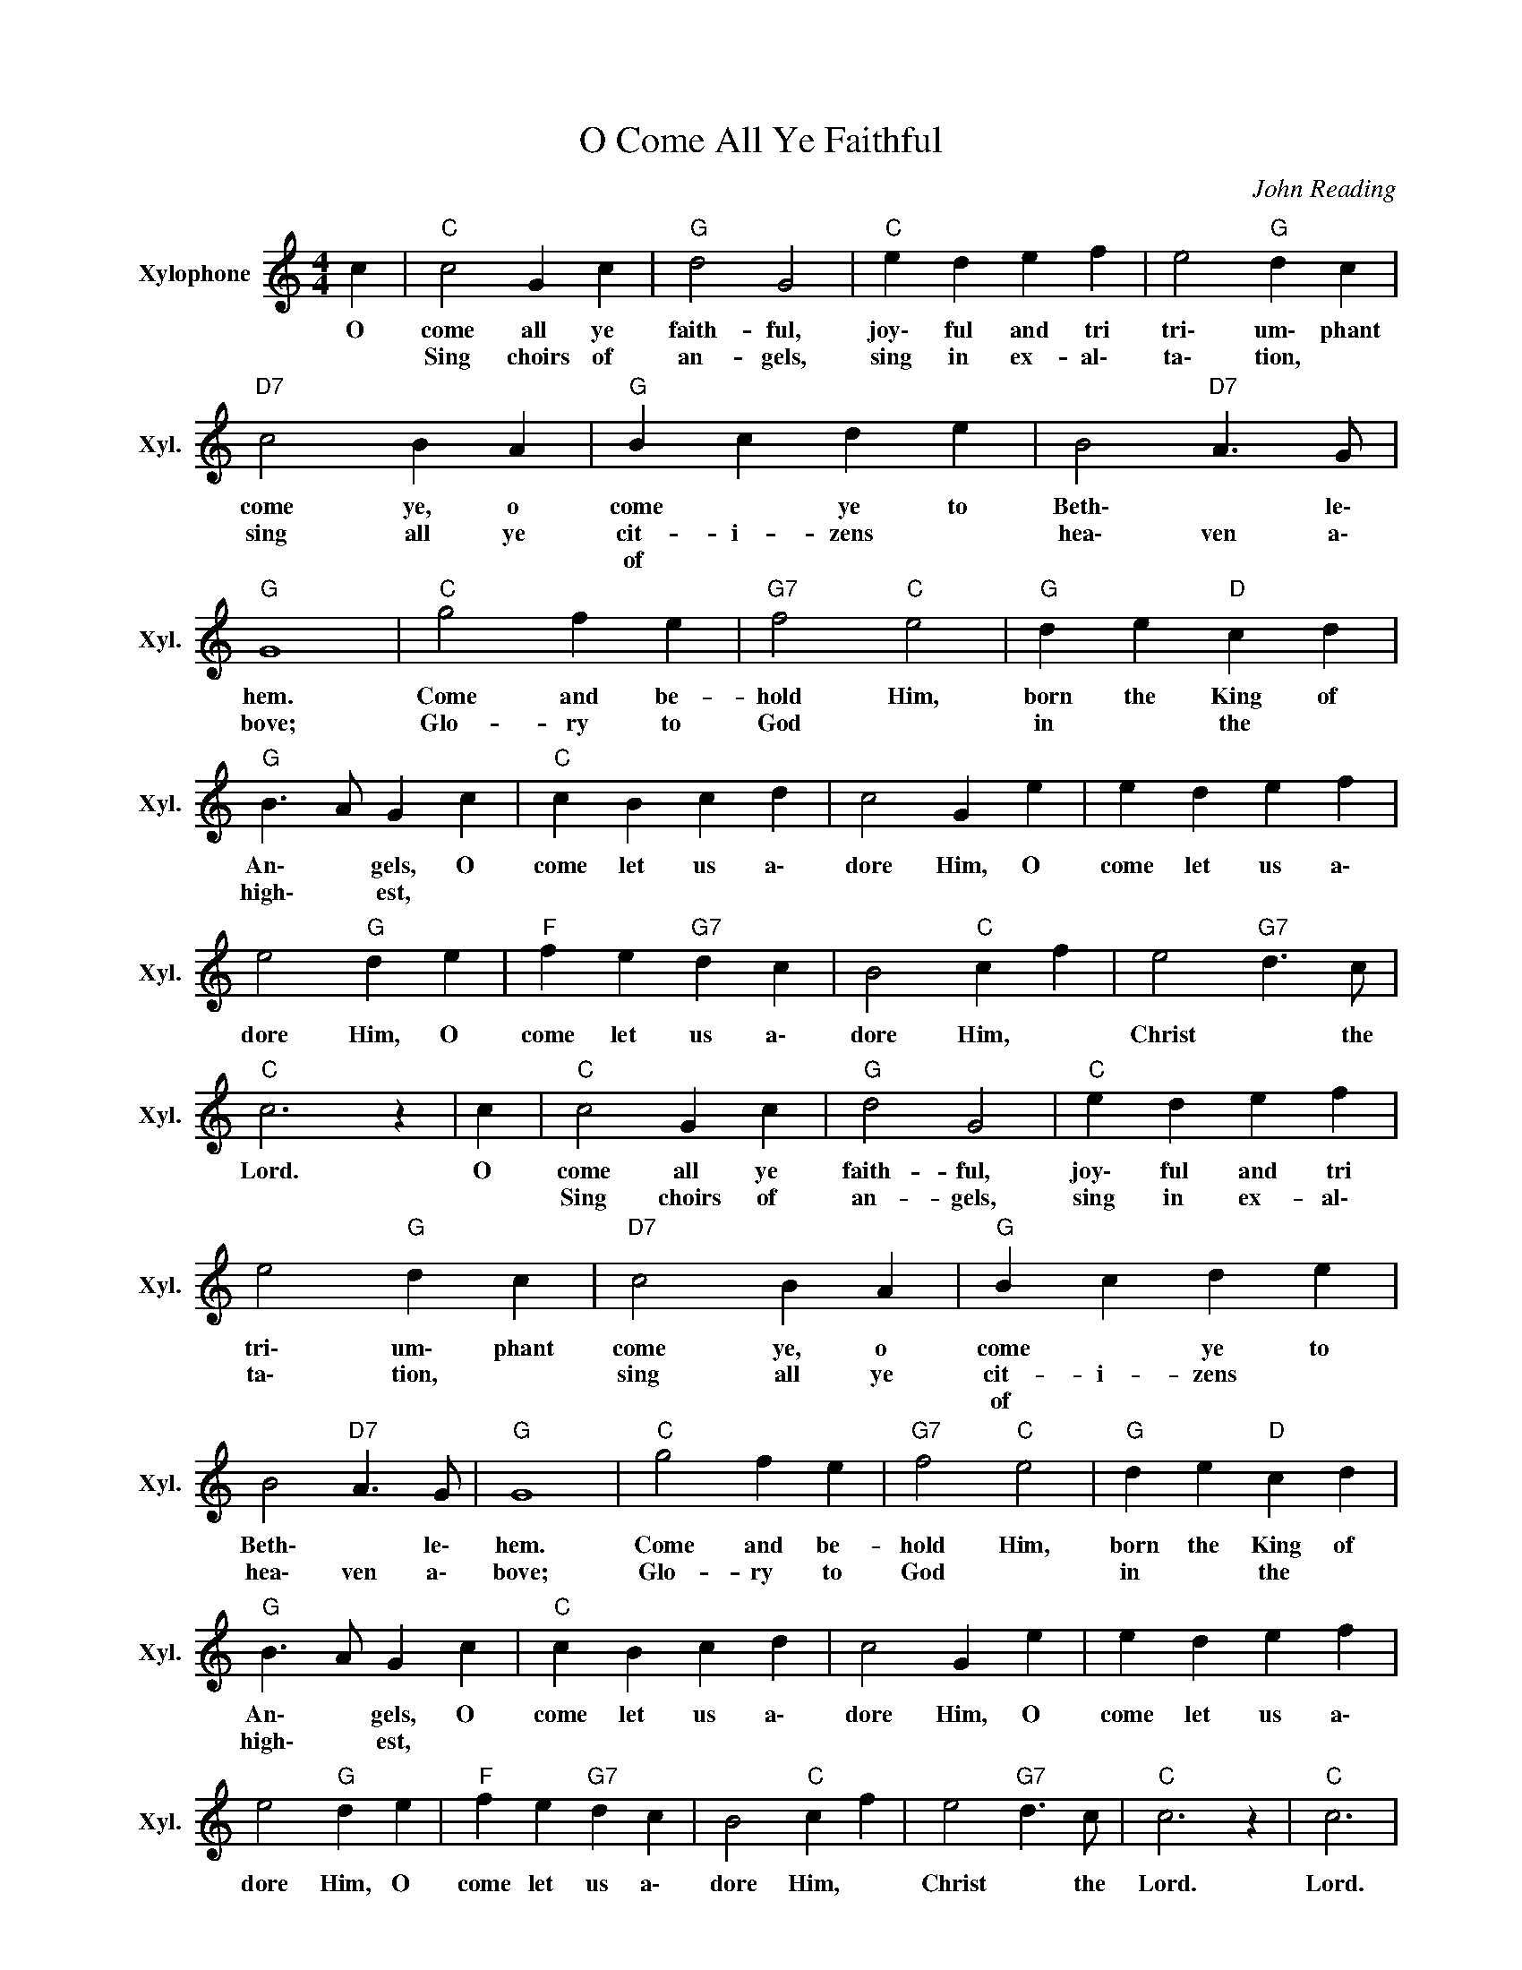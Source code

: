 X:1
T:O Come All Ye Faithful
C:John Reading
L:1/4
M:4/4
I:linebreak $
K:C
V:1 treble nm="Xylophone" snm="Xyl."
V:1
 c |"C" c2 G c |"G" d2 G2 |"C" e d e f | e2"G" d c |"D7" c2 B A |"G" B c d e | B2"D7" A>G |"G" G4 | %9
w: O|come all ye|faith- ful,|joy\- ful and tri|tri\- um\- phant|come ye, o|come * ye to|Beth\- * le\-|hem.|
w: |Sing choirs of|an- gels,|sing in ex- al\-|ta\- tion, *|sing all ye|cit- i- zens *|hea\- ven a\-|bove;|
w: ||||||of * * *|||
"C" g2 f e |"G7" f2"C" e2 |"G" d e"D" c d |$"G" B>A G c |"C" c B c d | c2 G e | e d e f | %16
w: Come and be-|hold Him,|born the King of|An\- * gels, O|come let us a\-|dore Him, O|come let us a\-|
w: Glo- ry to|God *|in * the *|high\- * est, *||||
w: |||||||
 e2"G" d e |"F" f e"G7" d c | B2"C" c f | e2"G7" d>c |"C" c3 z | c |"C" c2 G c |"G" d2 G2 | %24
w: dore Him, O|come let us a\-|dore Him, *|Christ * the|Lord.|O|come all ye|faith- ful,|
w: ||||||Sing choirs of|an- gels,|
w: ||||||||
"C" e d e f | e2"G" d c |"D7" c2 B A |"G" B c d e | B2"D7" A>G |"G" G4 |"C" g2 f e |"G7" f2"C" e2 | %32
w: joy\- ful and tri|tri\- um\- phant|come ye, o|come * ye to|Beth\- * le\-|hem.|Come and be-|hold Him,|
w: sing in ex- al\-|ta\- tion, *|sing all ye|cit- i- zens *|hea\- ven a\-|bove;|Glo- ry to|God *|
w: |||of * * *|||||
"G" d e"D" c d |$"G" B>A G c |"C" c B c d | c2 G e | e d e f | e2"G" d e |"F" f e"G7" d c | %39
w: born the King of|An\- * gels, O|come let us a\-|dore Him, O|come let us a\-|dore Him, O|come let us a\-|
w: in * the *|high\- * est, *||||||
w: |||||||
 B2"C" c f | e2"G7" d>c |"C" c3 z |"C" c3 | %43
w: dore Him, *|Christ * the|Lord.|Lord.|
w: ||||
w: ||||
